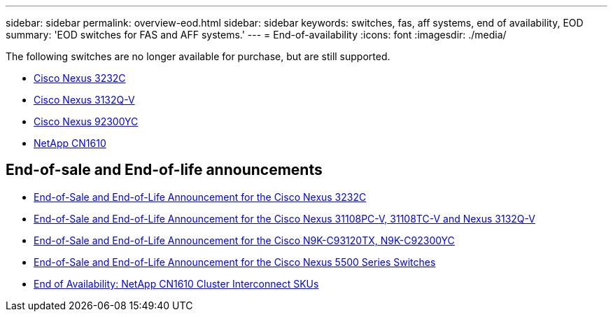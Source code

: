 ---
sidebar: sidebar
permalink: overview-eod.html
sidebar: sidebar
keywords: switches, fas, aff systems, end of availability, EOD
summary: 'EOD switches for FAS and AFF systems.'
---
= End-of-availability
:icons: font
:imagesdir: ./media/

[.lead]
The following switches are no longer available for purchase, but are still supported.

* link:./switch-cisco-3232c/install-overview-cisco-3232c.html[Cisco Nexus 3232C]
* link:./switch-cisco-3132q-v/install-overview-cisco-3132qv.html[Cisco Nexus 3132Q-V]
* link:./switch-cisco-92300/install-overview-cisco-92300.html[Cisco Nexus 92300YC]
* link:./switch-netapp-cn1610/install-overview-cn1610.html[NetApp CN1610]

== End-of-sale and End-of-life announcements
* link:https://www.cisco.com/c/en/us/products/collateral/switches/nexus-3000-series-switches/n3k-c3232c-eol.html[End-of-Sale and End-of-Life Announcement for the Cisco Nexus 3232C]
* link:https://www.cisco.com/c/en/us/products/collateral/switches/nexus-3000-series-switches/nexus-31108pc-v-31108tc-v-nexus-3132q-v-eol.html[End-of-Sale and End-of-Life Announcement for the Cisco Nexus 31108PC-V, 31108TC-V and Nexus 3132Q-V]
* link:https://www.cisco.com/c/en/us/products/collateral/switches/nexus-9000-series-switches/eos-eol-notice-c51-742776.html[End-of-Sale and End-of-Life Announcement for the Cisco N9K-C93120TX, N9K-C92300YC]
* link:https://www.cisco.com/c/en/us/products/collateral/switches/nexus-5000-series-switches/eos-eol-notice-c51-740720.html[End-of-Sale and End-of-Life Announcement for the Cisco Nexus 5500 Series Switches]
* link:https://mysupport.netapp.com/info/communications/ECMLP2859128.html[End of Availability: NetApp CN1610 Cluster Interconnect SKUs] 

// Updates for GH issue #299, 2025-FEB-24
